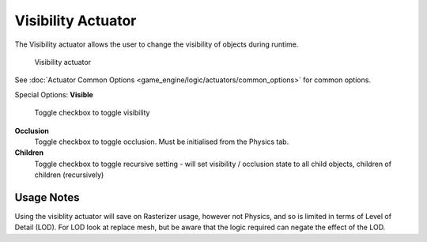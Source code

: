 
Visibility Actuator
===================

The Visibility actuator allows the user to change the visibility of objects during runtime.


.. figure:: /images/2.5_Game_Engine_Actuator_Visibility.jpg
   :width: 271px
   :figwidth: 271px

   Visibility actuator


See :doc:`Actuator Common Options <game_engine/logic/actuators/common_options>` for common options.

Special Options:
**Visible**
   Toggle checkbox to toggle visibility
**Occlusion**
   Toggle checkbox to toggle occlusion. Must be initialised from the Physics tab.
**Children**
   Toggle checkbox to toggle recursive setting - will set visibility / occlusion state to all child objects, children of children (recursively)


Usage Notes
-----------

Using the visiblity actuator will save on Rasterizer usage, however not Physics,
and so is limited in terms of Level of Detail (LOD). For LOD look at replace mesh,
but be aware that the logic required can negate the effect of the LOD.


